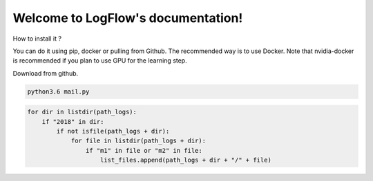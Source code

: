 Welcome to LogFlow's documentation!
===================================

How to install it ?

You can do it using pip, docker or pulling from Github. The recommended way is to use Docker.
Note that nvidia-docker is recommended if you plan to use GPU for the learning step.

Download from github.

.. code-block:: bash

    python3.6 mail.py

.. code-block:: python3

    for dir in listdir(path_logs):
        if "2018" in dir:
            if not isfile(path_logs + dir):
                for file in listdir(path_logs + dir):
                    if "m1" in file or "m2" in file:
                        list_files.append(path_logs + dir + "/" + file)
